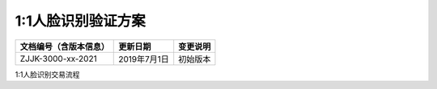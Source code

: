 ======================
1:1人脸识别验证方案
======================

.. cssclass:: table-bordered

+-----------------------+---------------------+-------------------------------------------+
| 文档编号（含版本信息）|更新日期             | 变更说明                                  |
+=======================+=====================+===========================================+
| ZJJK-3000-xx-2021     |2019年7月1日         |初始版本                                   |
+-----------------------+---------------------+-------------------------------------------+

1:1人脸识别交易流程

.. mermaid::

   sequenceDiagram
    participant 人脸识别设备
    participant PICC
	participant 人脸
	

	
	人脸识别设备-->>PICC :选择PPSE
	
	PICC-->>人脸识别设备:返回FCI数据和SW1SW2
	
	人脸识别设备-->>PICC :选择K1或K6的ADF
	
	PICC-->>人脸识别设备:返回FCI数据和SW1SW2
	
	loop healthcheck
          人脸识别设备-->>人脸识别设备:检查卡片返回tagDF0A是否支持人脸识别验证方案
        end
	
	人脸识别设备-->>PICC :使用READ PICTURE指令读取SFI1B照片文件的头2个字节
	
	PICC-->>人脸识别设备:返回照片文件的总长度和SW1SW2
	
	
	人脸识别设备-->>PICC :使用READ PICTURE指令一次读取SFI1B照片文件
	
	PICC-->>人脸识别设备:返回1B数据和SW1SW2
	
	loop healthcheck
          人脸识别设备-->>人脸识别设备:提取1B文件特征值1
        end
	
	loop healthcheck
          人脸识别设备-->>人脸识别设备:UI或语音提示请刷脸
        end
	
	人脸 -->>人脸识别设备:通过光学设备获取人脸数据

	loop healthcheck
          人脸识别设备-->>人脸识别设备:裁剪形成照片文件并提取特征值2
        end
	
	loop healthcheck
          人脸识别设备-->>人脸识别设备:比对特征值1和特征值2
        end
	
	loop healthcheck
          人脸识别设备-->>人脸识别设备:提示持卡人人脸核验成功
        end
	
	
	






